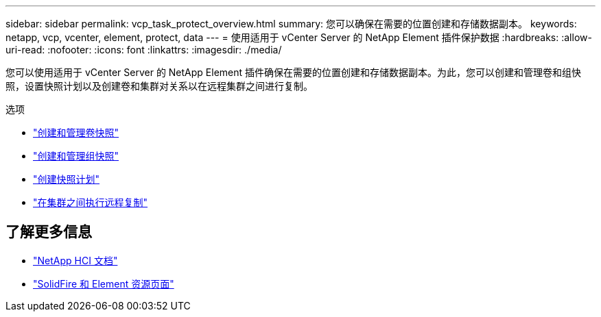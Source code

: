 ---
sidebar: sidebar 
permalink: vcp_task_protect_overview.html 
summary: 您可以确保在需要的位置创建和存储数据副本。 
keywords: netapp, vcp, vcenter, element, protect, data 
---
= 使用适用于 vCenter Server 的 NetApp Element 插件保护数据
:hardbreaks:
:allow-uri-read: 
:nofooter: 
:icons: font
:linkattrs: 
:imagesdir: ./media/


[role="lead"]
您可以使用适用于 vCenter Server 的 NetApp Element 插件确保在需要的位置创建和存储数据副本。为此，您可以创建和管理卷和组快照，设置快照计划以及创建卷和集群对关系以在远程集群之间进行复制。

.选项
* link:vcp_task_protect_snapshots_volume.html["创建和管理卷快照"]
* link:vcp_task_protect_snapshots_group.html["创建和管理组快照"]
* link:vcp_task_protect_snapshots_schedules.html["创建快照计划"]
* link:vcp_task_protect_remote_replication.html["在集群之间执行远程复制"]


[discrete]
== 了解更多信息

* https://docs.netapp.com/us-en/hci/index.html["NetApp HCI 文档"^]
* https://www.netapp.com/data-storage/solidfire/documentation["SolidFire 和 Element 资源页面"^]

